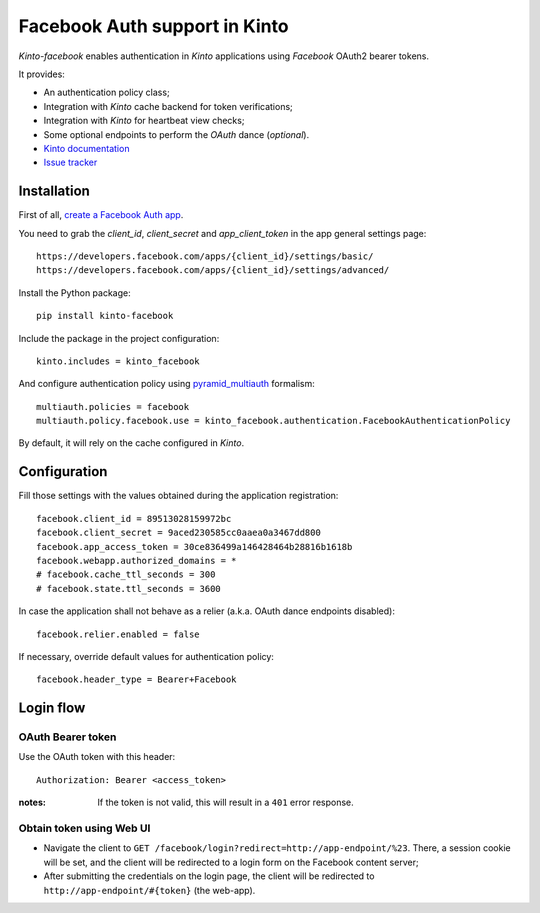 Facebook Auth support in Kinto
==============================

|travis| |master-coverage|

.. |travis| image:: https://travis-ci.org/Kinto/kinto-facebook.svg?branch=master
    :target: https://travis-ci.org/Kinto/kinto-facebook

.. |master-coverage| image::
    https://coveralls.io/repos/Kinto/kinto-facebook/badge.png?branch=master
    :alt: Coverage
    :target: https://coveralls.io/r/Kinto/kinto-facebook

*Kinto-facebook* enables authentication in *Kinto* applications using
*Facebook* OAuth2 bearer tokens.

It provides:

* An authentication policy class;
* Integration with *Kinto* cache backend for token verifications;
* Integration with *Kinto* for heartbeat view checks;
* Some optional endpoints to perform the *OAuth* dance (*optional*).


* `Kinto documentation <http://kinto.readthedocs.io/en/latest/>`_
* `Issue tracker <https://github.com/Kinto/kinto-facebook/issues>`_


Installation
------------

First of all, `create a Facebook Auth app <https://developers.facebook.com/apps/>`_.

You need to grab the `client_id`, `client_secret` and
`app_client_token` in the app general settings page:

::

   https://developers.facebook.com/apps/{client_id}/settings/basic/
   https://developers.facebook.com/apps/{client_id}/settings/advanced/


Install the Python package:

::

    pip install kinto-facebook


Include the package in the project configuration:

::

    kinto.includes = kinto_facebook

And configure authentication policy using `pyramid_multiauth
<https://github.com/mozilla-services/pyramid_multiauth#deployment-settings>`_ formalism:

::

    multiauth.policies = facebook
    multiauth.policy.facebook.use = kinto_facebook.authentication.FacebookAuthenticationPolicy

By default, it will rely on the cache configured in *Kinto*.


Configuration
-------------

Fill those settings with the values obtained during the application registration:

::

    facebook.client_id = 89513028159972bc
    facebook.client_secret = 9aced230585cc0aaea0a3467dd800
    facebook.app_access_token = 30ce836499a146428464b28816b1618b
    facebook.webapp.authorized_domains = *
    # facebook.cache_ttl_seconds = 300
    # facebook.state.ttl_seconds = 3600


In case the application shall not behave as a relier (a.k.a. OAuth dance
endpoints disabled):

::

    facebook.relier.enabled = false


If necessary, override default values for authentication policy:

::

    facebook.header_type = Bearer+Facebook


Login flow
----------

OAuth Bearer token
::::::::::::::::::

Use the OAuth token with this header:

::

    Authorization: Bearer <access_token>


:notes:

    If the token is not valid, this will result in a ``401`` error response.


Obtain token using Web UI
:::::::::::::::::::::::::

* Navigate the client to ``GET /facebook/login?redirect=http://app-endpoint/%23``.
  There, a session cookie will be set, and the client will be redirected to a login
  form on the Facebook content server;
* After submitting the credentials on the login page, the client will
  be redirected to ``http://app-endpoint/#{token}`` (the web-app).
